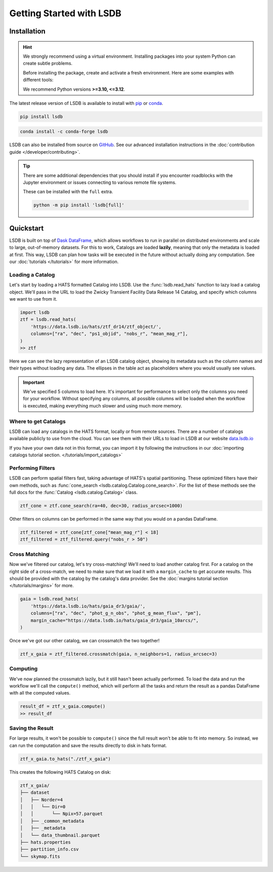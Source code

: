 Getting Started with LSDB
==========================

Installation
--------------------------

.. hint::

    We strongly recommend using a virtual environment. Installing
    packages into your system Python can create subtle problems.

    Before installing the package, create and activate a fresh
    environment. Here are some examples with different tools:

    .. tab-set::

        .. tab-item:: conda

            .. code-block:: bash

                conda create -n lsdb_env python=3.12
                conda activate lsdb_env

        .. tab-item:: venv

            .. code-block:: bash

                python -m venv ./lsdb_env
                source ./lsdb_env/bin/activate

        .. tab-item:: pyenv

            With the pyenv-virtualenv plug-in:

            .. code-block:: bash

                pyenv virtualenv 3.12 lsdb_env
                pyenv local lsdb_env

    We recommend Python versions **>=3.10, <=3.12**.

The latest release version of LSDB is available to install with `pip <https://pypi.org/project/lsdb/>`_ or `conda <https://anaconda.org/conda-forge/lsdb/>`_.

.. code-block:: bash

    pip install lsdb

.. code-block:: bash

    conda install -c conda-forge lsdb

LSDB can also be installed from source on `GitHub <https://github.com/astronomy-commons/lsdb>`_. See our
advanced installation instructions in the :doc:`contribution guide </developer/contributing>`.

.. tip::
    There are some additional dependencies that you should install if you encounter roadblocks with the Jupyter environment or issues connecting to various remote file systems.

    These can be installed with the ``full`` extra.

    .. code-block:: console

        python -m pip install 'lsdb[full]'

Quickstart
--------------------------

LSDB is built on top of `Dask DataFrame <https://docs.dask.org/en/stable/dataframe.html>`_, which allows workflows
to run in parallel on distributed environments and scale to large, out-of-memory datasets. For this to work,
Catalogs are loaded **lazily**, meaning that only the metadata is loaded at first. This way, LSDB can plan
how tasks will be executed in the future without actually doing any computation. See our :doc:`tutorials </tutorials>`
for more information.


Loading a Catalog
~~~~~~~~~~~~~~~~~~~~~~~~~~

Let's start by loading a HATS formatted Catalog into LSDB. Use the :func:`lsdb.read_hats` function to
lazy load a catalog object. We'll pass in the URL to load the Zwicky Transient Facility Data Release 14
Catalog, and specify which columns we want to use from it.

.. code-block:: python

    import lsdb
    ztf = lsdb.read_hats(
        'https://data.lsdb.io/hats/ztf_dr14/ztf_object/',
        columns=["ra", "dec", "ps1_objid", "nobs_r", "mean_mag_r"],
    )
    >> ztf


.. image:: _static/ztf_catalog_lazy.png
   :align: center
   :alt: The Lazy LSDB Representation of Gaia DR3


Here we can see the lazy representation of an LSDB catalog object, showing its metadata such as the column
names and their types without loading any data. The ellipses in the table act as placeholders where you would
usually see values.

.. important::

    We've specified 5 columns to load here. It's important for performance to select only the columns you need
    for your workflow. Without specifying any columns, all possible columns will be loaded when
    the workflow is executed, making everything much slower and using much more memory.


Where to get Catalogs
~~~~~~~~~~~~~~~~~~~~~~~~~~
LSDB can load any catalogs in the HATS format, locally or from remote sources. There are a number of
catalogs available publicly to use from the cloud. You can see them with their URLs to load in LSDB at our
website `data.lsdb.io <https://data.lsdb.io>`_


If you have your own data not in this format, you can import it by following the instructions in our
:doc:`importing catalogs tutorial section. </tutorials/import_catalogs>`



Performing Filters
~~~~~~~~~~~~~~~~~~~~~~~~~~

LSDB can perform spatial filters fast, taking advantage of HATS's spatial partitioning. These optimized
filters have their own methods, such as :func:`cone_search <lsdb.catalog.Catalog.cone_search>`. For the list
of these methods see the full docs for the :func:`Catalog <lsdb.catalog.Catalog>` class.

.. code-block:: python

    ztf_cone = ztf.cone_search(ra=40, dec=30, radius_arcsec=1000)

Other filters on columns can be performed in the same way that you would on a pandas DataFrame.

.. code-block:: python

    ztf_filtered = ztf_cone[ztf_cone["mean_mag_r"] < 18]
    ztf_filtered = ztf_filtered.query("nobs_r > 50")

Cross Matching
~~~~~~~~~~~~~~~~~~~~~~~~~~

Now we've filtered our catalog, let's try cross-matching! We'll need to load another catalog first. For a
catalog on the right side of a cross-match, we need to make sure that we load it with a ``margin_cache`` to
get accurate results. This should be provided with the catalog by the catalog's data provider. See the
:doc:`margins tutorial section </tutorials/margins>` for more.

.. code-block:: python

    gaia = lsdb.read_hats(
        'https://data.lsdb.io/hats/gaia_dr3/gaia/',
        columns=["ra", "dec", "phot_g_n_obs", "phot_g_mean_flux", "pm"],
        margin_cache="https://data.lsdb.io/hats/gaia_dr3/gaia_10arcs/",
    )

Once we've got our other catalog, we can crossmatch the two together!

.. code-block:: python

    ztf_x_gaia = ztf_filtered.crossmatch(gaia, n_neighbors=1, radius_arcsec=3)


Computing
~~~~~~~~~~~~~~~~~~~~~~~~~~

We've now planned the crossmatch lazily, but it still hasn't been actually performed. To load the data and run
the workflow we'll call the ``compute()`` method, which will perform all the tasks and return the result as a
pandas DataFrame with all the computed values.

.. code-block:: python

    result_df = ztf_x_gaia.compute()
    >> result_df

.. image:: _static/ztf_x_gaia.png
   :align: center
   :alt: The result of cross-matching our filtered ztf and gaia


Saving the Result
~~~~~~~~~~~~~~~~~~~~~~~~~~

For large results, it won't be possible to ``compute()`` since the full result won't be able to fit into memory.
So instead, we can run the computation and save the results directly to disk in hats format.

.. code-block:: python

    ztf_x_gaia.to_hats("./ztf_x_gaia")

This creates the following HATS Catalog on disk:

.. code-block::

    ztf_x_gaia/
    ├── dataset
    │   ├── Norder=4
    │   │   └── Dir=0
    │   │       └── Npix=57.parquet
    │   ├── _common_metadata
    │   ├── _metadata
    │   └── data_thumbnail.parquet
    ├── hats.properties
    ├── partition_info.csv
    └── skymap.fits

